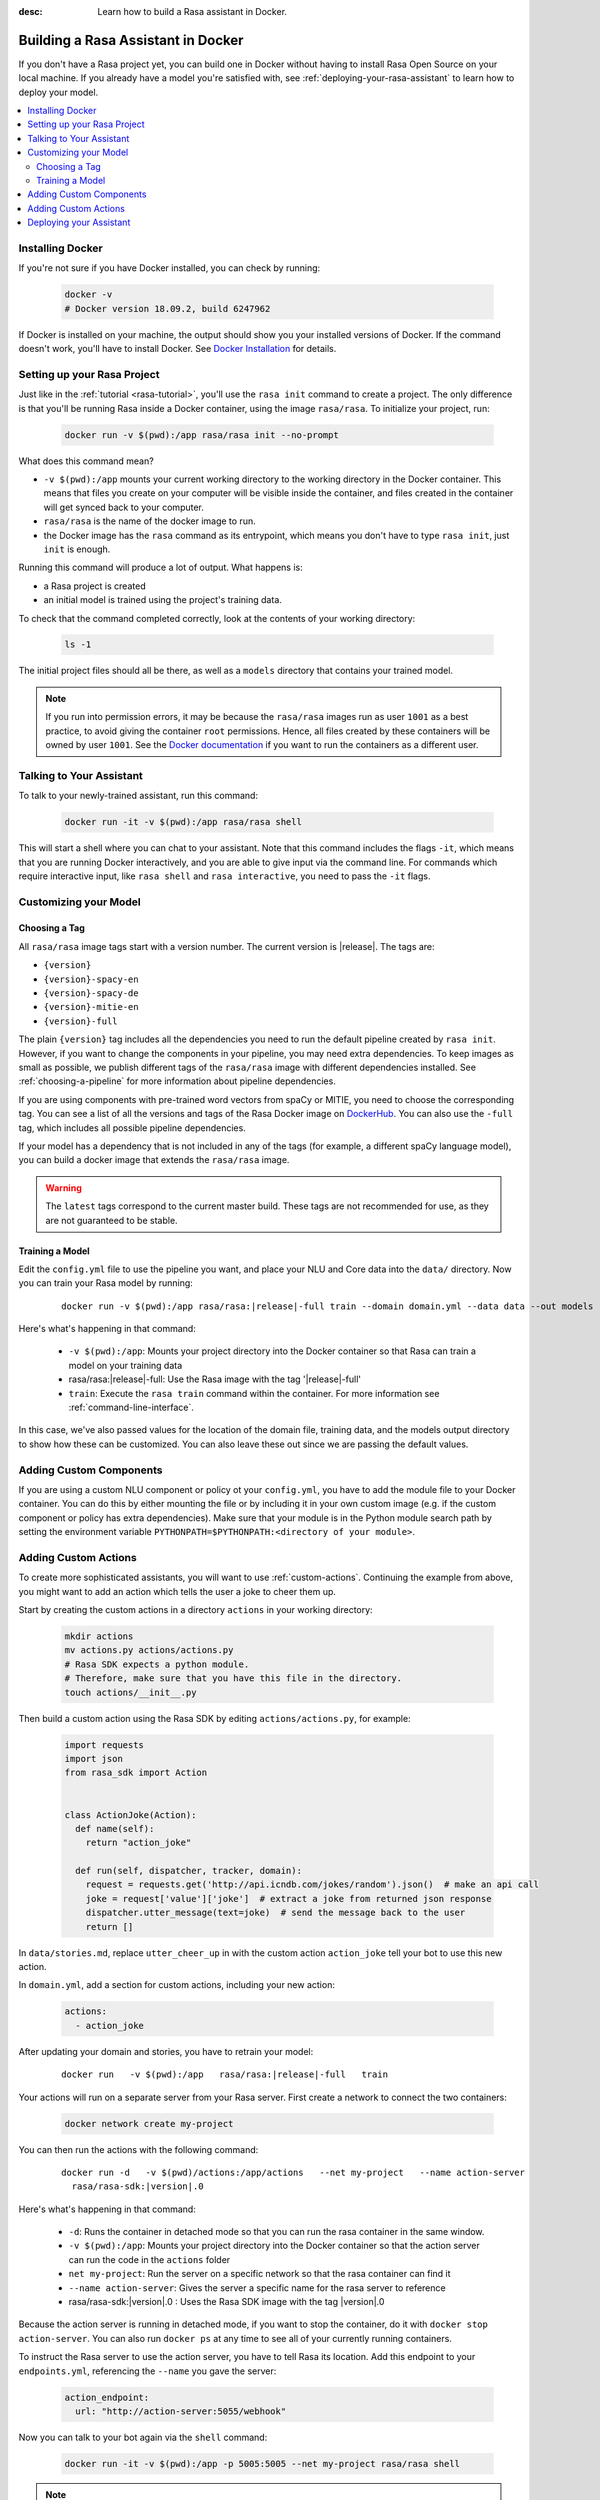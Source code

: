 :desc: Learn how to build a Rasa assistant in Docker.

.. _building-in-docker:

Building a Rasa Assistant in Docker
===================================

If you don't have a Rasa project yet, you can build one in Docker without having to install Rasa Open Source
on your local machine. If you already have a model you're satisfied with, see
:ref:`deploying-your-rasa-assistant` to learn how to deploy your model.

.. contents::
   :local:

Installing Docker
*****************

If you're not sure if you have Docker installed, you can check by running:

  .. code-block:: bash

    docker -v
    # Docker version 18.09.2, build 6247962

If Docker is installed on your machine, the output should show you your installed
versions of Docker. If the command doesn't work, you'll have to install Docker.
See `Docker Installation <https://docs.docker.com/install/>`_ for details.

Setting up your Rasa Project
****************************

Just like in the :ref:`tutorial <rasa-tutorial>`, you'll use the ``rasa init`` command to create a project.
The only difference is that you'll be running Rasa inside a Docker container, using
the image ``rasa/rasa``. To initialize your project, run:

   .. code-block:: bash

      docker run -v $(pwd):/app rasa/rasa init --no-prompt

What does this command mean?

- ``-v $(pwd):/app`` mounts your current working directory to the working directory
  in the Docker container. This means that files you create on your computer will be
  visible inside the container, and files created in the container will
  get synced back to your computer.
- ``rasa/rasa`` is the name of the docker image to run.
- the Docker image has the ``rasa`` command as its entrypoint, which means you don't
  have to type ``rasa init``, just ``init`` is enough.

Running this command will produce a lot of output. What happens is:

- a Rasa project is created
- an initial model is trained using the project's training data.

To check that the command completed correctly, look at the contents of your working directory:

   .. code-block:: bash

      ls -1

The initial project files should all be there, as well as a ``models`` directory that contains your trained model.


.. note::

   If you run into permission errors, it may be because the ``rasa/rasa`` images
   run as user ``1001`` as a best practice, to avoid giving the container ``root`` permissions.
   Hence, all files created by these containers will be owned by user ``1001``. See the `Docker documentation
   <https://docs.docker.com/v17.12/edge/engine/reference/commandline/run/>`_
   if you want to run the containers as a different user.

Talking to Your Assistant
*************************

To talk to your newly-trained assistant, run this command:

   .. code-block:: bash

      docker run -it -v $(pwd):/app rasa/rasa shell

This will start a shell where you can chat to your assistant.
Note that this command includes the flags ``-it``, which means that you are running
Docker interactively, and you are able to give input via the command line.
For commands which require interactive input, like ``rasa shell`` and ``rasa interactive``,
you need to pass the ``-it`` flags.


Customizing your Model
**********************

Choosing a Tag
##############

All ``rasa/rasa`` image tags start with a version number. The current version is |release|. The tags are:

- ``{version}``
- ``{version}-spacy-en``
- ``{version}-spacy-de``
- ``{version}-mitie-en``
- ``{version}-full``

The plain ``{version}`` tag includes all the dependencies you need to run the default pipeline created by ``rasa init``.
However, if you want to change the components in your pipeline, you may need extra dependencies.
To keep images as small as possible, we publish different tags of the ``rasa/rasa`` image
with different dependencies installed. See :ref:`choosing-a-pipeline` for more information
about pipeline dependencies.

If you are using components with pre-trained word vectors from spaCy or MITIE, you need to choose the corresponding tag.
You can see a list of all the versions and tags of the Rasa Docker image on `DockerHub <https://hub.docker.com/r/rasa/rasa/>`_.
You can also use the ``-full`` tag, which includes all possible pipeline dependencies.

If your model has a dependency that is not included in any of the tags (for example, a different spaCy language model),
you can build a docker image that extends the ``rasa/rasa`` image.

.. warning::

    The ``latest`` tags correspond to the current master build. These tags are not recommended for use,
    as they are not guaranteed to be stable.

.. _model_training_docker:

Training a Model
################

Edit the ``config.yml`` file to use the pipeline you want, and place
your NLU and Core data into the ``data/`` directory.
Now you can train your Rasa model by running:

   .. parsed-literal::

     docker run -v $(pwd):/app rasa/rasa:\ |release|-full train --domain domain.yml --data data --out models

Here's what's happening in that command:

  - ``-v $(pwd):/app``: Mounts your project directory into the Docker
    container so that Rasa can train a model on your training data
  - rasa/rasa:|release|-full: Use the Rasa image with the tag '|release|-full'
  - ``train``: Execute the ``rasa train`` command within the container. For more
    information see :ref:`command-line-interface`.

In this case, we've also passed values for the location of the domain file, training
data, and the models output directory to show how these can be customized.
You can also leave these out since we are passing the default values.


Adding Custom Components
************************

If you are using a custom NLU component or policy ot your ``config.yml``, you have to add the module file to your
Docker container. You can do this by either mounting the file or by including it in your
own custom image (e.g. if the custom component or policy has extra dependencies). Make sure
that your module is in the Python module search path by setting the
environment variable ``PYTHONPATH=$PYTHONPATH:<directory of your module>``.


Adding Custom Actions
*********************

To create more sophisticated assistants, you will want to use :ref:`custom-actions`.
Continuing the example from above, you might want to add an action which tells
the user a joke to cheer them up.

Start by creating the custom actions in a directory ``actions`` in your working directory:

   .. code-block:: bash

     mkdir actions
     mv actions.py actions/actions.py
     # Rasa SDK expects a python module.
     # Therefore, make sure that you have this file in the directory.
     touch actions/__init__.py


Then build a custom action using the Rasa SDK by editing ``actions/actions.py``, for example:

   .. code-block:: python

     import requests
     import json
     from rasa_sdk import Action


     class ActionJoke(Action):
       def name(self):
         return "action_joke"

       def run(self, dispatcher, tracker, domain):
         request = requests.get('http://api.icndb.com/jokes/random').json()  # make an api call
         joke = request['value']['joke']  # extract a joke from returned json response
         dispatcher.utter_message(text=joke)  # send the message back to the user
         return []

In ``data/stories.md``, replace ``utter_cheer_up`` in with the custom action ``action_joke``
tell your bot to use this new action.

In ``domain.yml``, add a section for custom actions, including your new action:

   .. code-block:: yaml

     actions:
       - action_joke

After updating your domain and stories, you have to retrain your model:

   .. parsed-literal::

     docker run \
       -v $(pwd):/app \
       rasa/rasa:\ |release|-full \
       train

Your actions will run on a separate server from your Rasa server. First create a network to connect the two containers:

    .. code-block:: bash

      docker network create my-project

You can then run the actions with the following command:

    .. parsed-literal::

      docker run -d \
        -v $(pwd)/actions:/app/actions \
        --net my-project \
        --name action-server
        rasa/rasa-sdk:\ |version|.0


Here's what's happening in that command:

  - ``-d``: Runs the container in detached mode so that you can run the rasa container in the same window.
  - ``-v $(pwd):/app``: Mounts your project directory into the Docker
    container so that the action server can run the code in the ``actions`` folder
  - ``net my-project``: Run the server on a specific network so that the rasa container can find it
  - ``--name action-server``: Gives the server a specific name for the rasa server to reference
  - rasa/rasa-sdk:|version|.0 : Uses the Rasa SDK image with the tag |version|.0


Because the action server is running in detached mode, if you want to stop the container,
do it with ``docker stop action-server``. You can also run ``docker ps`` at any time to see all
of your currently running containers.

To instruct the Rasa server to use the action server, you have to tell Rasa its location.
Add this endpoint to your ``endpoints.yml``, referencing the ``--name`` you gave the server:

   .. code-block:: yaml

      action_endpoint:
        url: "http://action-server:5055/webhook"

Now you can talk to your bot again via the ``shell`` command:

    .. code-block:: bash

       docker run -it -v $(pwd):/app -p 5005:5005 --net my-project rasa/rasa shell

.. note::

   If you stop and restart the ``action-server`` container, you might see an error like this:

   .. code-block:: none

      docker: Error response from daemon: Conflict. The container name "/action-server" is
      already in use by container "f7ffc625e81ad4ad54cf8704e6ad85123c71781ca0a8e4b862f41c5796c33530".
      You have to remove (or rename) that container to be able to reuse that name.

   If that happens, it means you have a (stopped) container with the name already. You can remove it via:

   .. code-block:: bash

      docker rm action-server

Deploying your Assistant
************************

Work on your bot until you have a minimum viable assistant that can handle your happy paths. After
that, you'll want to deploy your model to get feedback from real test users. To do so, you can deploy the
model you created with Rasa X via one of our :ref:`recommended deployment methods<recommended-deployment-methods>`.
Or, you can do a :ref:`Rasa-only deployment in Docker Compose<deploying-rasa-in-docker-compose>`.
